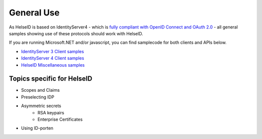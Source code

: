 General Use
===========

As HelseID is based on IdentityServer4 - which is `fully compliant with OpenID Connect and OAuth 2.0 <https://identityserver4.readthedocs.io/en/release/intro/specs.html>`_ - all general samples showing use of these protocols should work with HelseID.

If you are running Microsoft.NET and/or javascript, you can find samplecode for both clients and APIs below.

- `IdentityServer 3 Client samples <https://github.com/IdentityServer/IdentityServer3.Samples/tree/master/source/Clients>`_

- `IdentityServer 4 Client samples <https://github.com/IdentityServer/IdentityServer4.Samples/tree/release/Clients/src>`_
    
- `HelseID Miscellaneous samples <https://github.com/HelseID/HelseID.Samples>`_


Topics specific for HelseID
^^^^^^^^^^^^^^^^^^^^^^^^^^^
- Scopes and Claims

- Preselecting IDP

- Asymmetric secrets
    - RSA keypairs
    - Enterprise Certificates

- Using ID-porten










